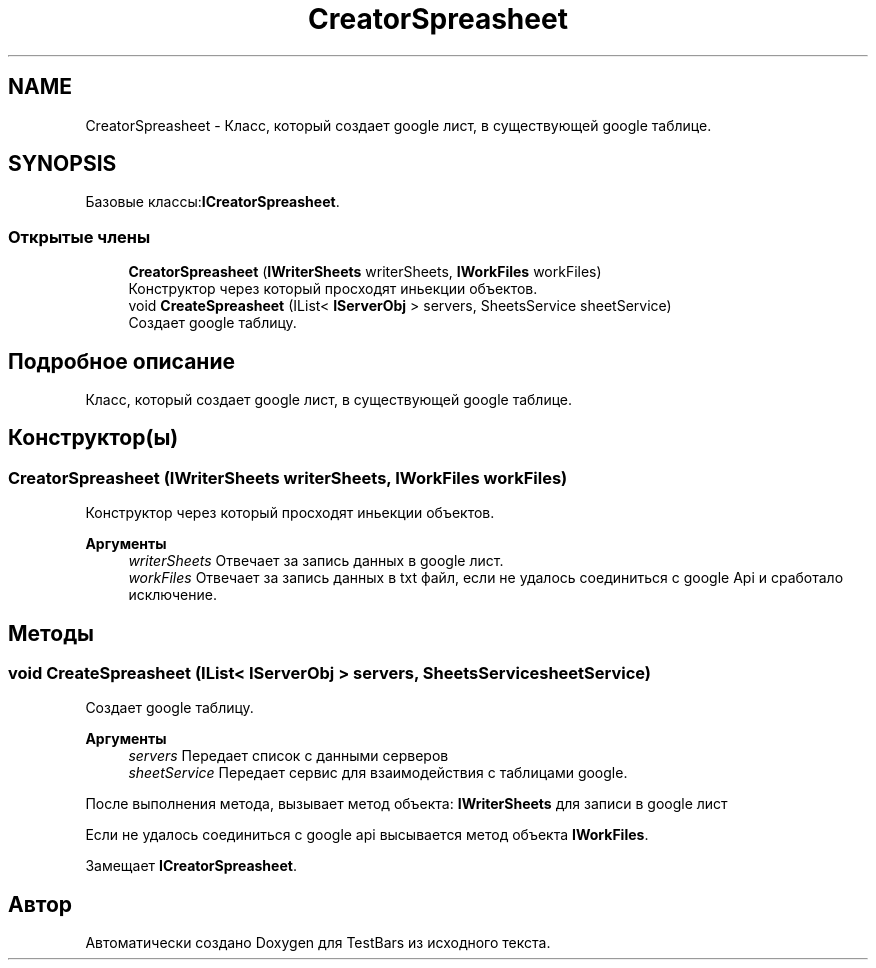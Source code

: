 .TH "CreatorSpreasheet" 3 "Пн 6 Апр 2020" "TestBars" \" -*- nroff -*-
.ad l
.nh
.SH NAME
CreatorSpreasheet \- Класс, который создает google лист, в существующей google таблице\&.  

.SH SYNOPSIS
.br
.PP
.PP
Базовые классы:\fBICreatorSpreasheet\fP\&.
.SS "Открытые члены"

.in +1c
.ti -1c
.RI "\fBCreatorSpreasheet\fP (\fBIWriterSheets\fP writerSheets, \fBIWorkFiles\fP workFiles)"
.br
.RI "Конструктор через который просходят иньекции объектов\&. "
.ti -1c
.RI "void \fBCreateSpreasheet\fP (IList< \fBIServerObj\fP > servers, SheetsService sheetService)"
.br
.RI "Создает google таблицу\&. "
.in -1c
.SH "Подробное описание"
.PP 
Класс, который создает google лист, в существующей google таблице\&. 


.SH "Конструктор(ы)"
.PP 
.SS "\fBCreatorSpreasheet\fP (\fBIWriterSheets\fP writerSheets, \fBIWorkFiles\fP workFiles)"

.PP
Конструктор через который просходят иньекции объектов\&. 
.PP
\fBАргументы\fP
.RS 4
\fIwriterSheets\fP Отвечает за запись данных в google лист\&.
.br
\fIworkFiles\fP Отвечает за запись данных в txt файл, если не удалось соединиться с google Api и сработало исключение\&.
.RE
.PP

.SH "Методы"
.PP 
.SS "void CreateSpreasheet (IList< \fBIServerObj\fP > servers, SheetsService sheetService)"

.PP
Создает google таблицу\&. 
.PP
\fBАргументы\fP
.RS 4
\fIservers\fP Передает список с данными серверов
.br
\fIsheetService\fP Передает сервис для взаимодействия с таблицами google\&.
.RE
.PP
.PP
После выполнения метода, вызывает метод объекта: \fBIWriterSheets\fP для записи в google лист 
.PP
Если не удалось соединиться с google api высывается метод объекта \fBIWorkFiles\fP\&.
.PP
Замещает \fBICreatorSpreasheet\fP\&.

.SH "Автор"
.PP 
Автоматически создано Doxygen для TestBars из исходного текста\&.

